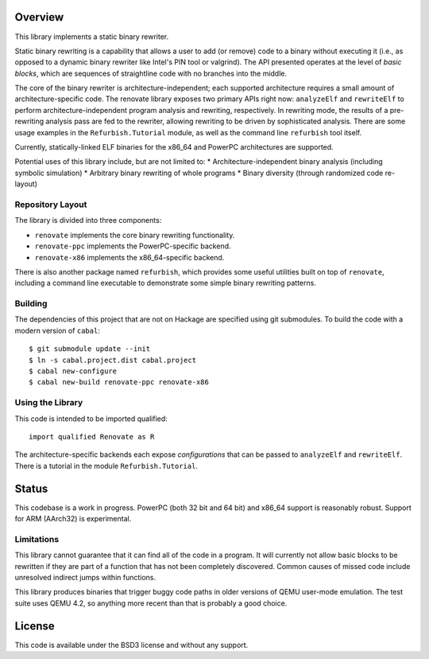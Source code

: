 Overview
========

This library implements a static binary rewriter.

Static binary rewriting is a capability that allows a user to add (or remove) code to a binary without executing it (i.e., as opposed to a dynamic binary rewriter like Intel's PIN tool or valgrind).  The API presented operates at the level of *basic blocks*, which are sequences of straightline code with no branches into the middle.

The core of the binary rewriter is architecture-independent; each supported architecture requires a small amount of architecture-specific code.  The renovate library exposes two primary APIs right now: ``analyzeElf`` and ``rewriteElf`` to perform architecture-independent program analysis and rewriting, respectively.  In rewriting mode, the results of a pre-rewriting analysis pass are fed to the rewriter, allowing rewriting to be driven by sophisticated analysis.  There are some usage examples in the ``Refurbish.Tutorial`` module, as well as the command line ``refurbish`` tool itself.

Currently, statically-linked ELF binaries for the x86_64 and PowerPC architectures are supported.

Potential uses of this library include, but are not limited to:
* Architecture-independent binary analysis (including symbolic simulation)
* Arbitrary binary rewriting of whole programs
* Binary diversity (through randomized code re-layout)

Repository Layout
-----------------

The library is divided into three components:

* ``renovate`` implements the core binary rewriting functionality.
* ``renovate-ppc`` implements the PowerPC-specific backend.
* ``renovate-x86`` implements the x86_64-specific backend.

There is also another package named ``refurbish``, which provides some useful utilities built on top of ``renovate``, including a command line executable to demonstrate some simple binary rewriting patterns.

Building
--------

The dependencies of this project that are not on Hackage are specified using git submodules.  To build the code with a modern version of ``cabal``::

  $ git submodule update --init
  $ ln -s cabal.project.dist cabal.project
  $ cabal new-configure
  $ cabal new-build renovate-ppc renovate-x86

Using the Library
-----------------

This code is intended to be imported qualified::

  import qualified Renovate as R

The architecture-specific backends each expose *configurations*  that can be passed to ``analyzeElf`` and ``rewriteElf``.  There is a tutorial in the module ``Refurbish.Tutorial``.

Status
======

This codebase is a work in progress.  PowerPC (both 32 bit and 64 bit) and x86_64 support is reasonably robust.  Support for ARM (AArch32) is experimental.

Limitations
-----------

This library cannot guarantee that it can find all of the code in a program.  It will currently not allow basic blocks to be rewritten if they are part of a function that has not been completely discovered.  Common causes of missed code include unresolved indirect jumps within functions.

This library produces binaries that trigger buggy code paths in older versions of QEMU user-mode emulation. The test suite uses QEMU 4.2, so anything more recent than that is probably a good choice.

License
=======

This code is available under the BSD3 license and without any support.

